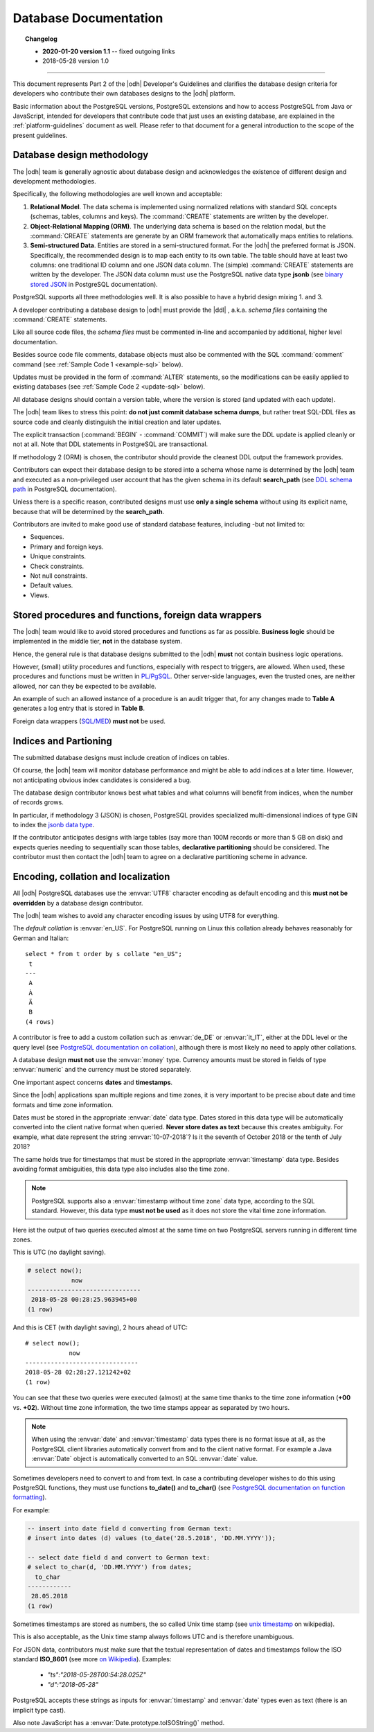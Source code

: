 .. _db-guidelines:

Database Documentation
----------------------


.. topic:: Changelog

   * :strong:`2020-01-20 version 1.1` -- fixed outgoing links
   * 2018-05-28 version 1.0

+++++

This document represents Part 2 of the |odh| Developer's Guidelines and
clarifies the database design criteria for developers who contribute
their own databases designs to the |odh| platform.

Basic information about the PostgreSQL versions, PostgreSQL extensions
and how to access PostgreSQL from Java or JavaScript, intended for
developers that contribute code that just uses an existing database,
are explained in the :ref:`platform-guidelines` document as
well. Please refer to that document for a general introduction to the
scope of the present guidelines.

.. dropdown:: Database Guidelines Summary

   The `Database Guidelines` contain the database design and database
   programming principles along with software version requirements. This
   section contains :strong:`only` the most important points.

   Please check the full version of this document at :ref:`db-guidelines`
   if you want to know more details, if you have some doubt or if what
   you were looking for is not mentioned in this summary.

   * The database can be designed with one of the :strong:`Relational
     Model`, :strong:`Object-Relational Mapping (ORM)`, or
     :strong:`Semi-structured Data`  methodologies.
   * A database designed with either methodology must be shipped with
     |DDL| - `schema files` containing the :command:`CREATE` statements.
   * Each database must include a :strong:`version table` and
     :strong:`indices` on tables.
   * All (SQL) source code must be well-documented, with in-line comments
     and higher level documentation.
   * Use standard database features - Sequences, primary and foreign
     keys, constraints (unique, check, not null), default values, views,
     and so on and so forth.
   * Separate business logic from database design; avoid stored procedure
     as much as possible.
   * Small procedures and functions, if needed. must be written in
     :strong:`PL/PgSQL`.
   * Do :strong:`not` use foreign data wrappers.
   * Consider using declarative partitioning for large tables - and
     contact |odh| team beforehand to discuss it.
   * Always use :envvar:`UTF8` character encoding and do :strong:`not`
     override it.
   * Default collation is :envvar:`en_US`, which works well for German and Italian
     as well.
   * Never use money type, but numeric.
   * Dates and time stamps must be store to avoid ambiguity. Never store
     them as text, but rather use their data types, :envvar:`date` (in
     UTC format) and :envvar:`timestamp with timezone`. Unix timestamp is
     accepted as well.
   * When using or manipulating JSON data always follow
     :strong:`ISO_8601` standard.

Database design methodology
~~~~~~~~~~~~~~~~~~~~~~~~~~~

The |odh| team is generally agnostic about database design and acknowledges
the existence of different design and development methodologies.

Specifically, the following methodologies are well known and acceptable:

#. :strong:`Relational Model`. The data schema is implemented using
   normalized relations with standard SQL concepts (schemas, tables,
   columns and keys). The :command:`CREATE` statements are written by
   the developer.

#. :strong:`Object-Relational Mapping (ORM)`. The underlying data
   schema is based on the relation modal, but the :command:`CREATE`
   statements are generate by an ORM framework that automatically maps
   entities to relations.

#. :strong:`Semi-structured Data`. Entities are stored in a
   semi-structured format. For the |odh| the preferred format is JSON.
   Specifically, the recommended design is to map each entity to its
   own table. The table should have at least two columns: one
   traditional ID column and one JSON data column. The (simple)
   :command:`CREATE` statements are written by the developer.  The
   JSON data column must use the PostgreSQL native data type
   :strong:`jsonb` (see `binary stored JSON
   <https://www.postgresql.org/docs/10/datatype-json.html#JSON-DOC-DESIGN>`_
   in PostgreSQL documentation).

PostgreSQL supports all three methodologies well. It is also possible
to have a hybrid design mixing 1. and 3.

A developer contributing a database design to |odh| must provide the
|ddl| , a.k.a. `schema files` containing the :command:`CREATE` statements.

Like all source code files, the `schema files` must be commented in-line and
accompanied by additional, higher level documentation.

Besides source code file comments, database objects must also be
commented with the SQL :command:`comment` command (see :ref:`Sample Code 1
<example-sql>` below).

Updates must be provided in the form of :command:`ALTER` statements,
so the modifications can be easily applied to existing databases (see
:ref:`Sample Code 2 <update-sql>` below).

All database designs should contain a version table, where the version is
stored (and updated with each update).

The |odh| team likes to stress this point: :strong:`do not just commit
database schema dumps`, but rather treat SQL-DDL files as source code
and cleanly distinguish the initial creation and later updates.

.. _example-sql:

.. grid::
   :gutter: 1
            
   .. grid-item-card::
      :columns: 6
      
      Sample Code 1: A DDL source file called :file:`foo.sql`
      ^^^^^^^^^^^^^^^^^^^^^^^^^^^^^^^^^^^^^^^^^^^^^^^^^^^^^^^


      .. code-block:: sql

         -- foo.sql
         -- a document with appendices
         --
         -- changelog:
         -- version 1.0
         --
         -- copyright, author etc.

         create sequence foo_seq;

         create table doc (
             id      int default nextval('foo_seq'),
        title   text not null,
        body    text,
        primary key(id)
         );

         comment on table doc is 'stores foo documents';

         create table appendix (
             id      int default nextval('foo_seq'),
        section char(1) not null,
        body    text,
        doc_id  int not null,
        primary key(id),
        foreign key (doc_id) references doc(id)
         );

         comment on table appendix is 'stores appendices to foo documents';

         create table foo_version (
             version varchar not null
         );

         insert into foo_version values ('1.0');

   .. grid-item-card::
      :columns: 6

      .. _update-sql:

      Sample Code 2: Update to schema of `foo.sql`, version 2.0:
      ^^^^^^^^^^^^^^^^^^^^^^^^^^^^^^^^^^^^^^^^^^^^^^^^^^^^^^^^^^

      .. code-block:: sql

         -- foo.sql
         -- a document with appendices
         --
         -- changelog:
         -- version 2.0 - added a field
         -- version 1.0
         --
         -- copyright, author etc.

         BEGIN;

         alter table doc add column publication_date date default current_date;

         update foo_version set version = '2.0';

         COMMIT;

The explicit transaction (:command:`BEGIN` - :command:`COMMIT`)
will make sure the DDL update is applied cleanly or not at
all. Note that DDL statements in PostgreSQL are transactional.


If methodology 2 (ORM) is chosen, the contributor should provide the
cleanest DDL output the framework provides.

Contributors can expect their database design to be stored into a
schema whose name is determined by the |odh| team and executed as a
non-privileged user account that has the given schema in its default
:strong:`search_path` (see `DDL schema path
<https://www.postgresql.org/docs/10/ddl-schemas.html#DDL-SCHEMAS-PATH>`_
in PostgreSQL documentation).

Unless there is a specific reason, contributed designs must use
:strong:`only a single schema` without using its explicit name,
because that will be determined by the :strong:`search_path`.

Contributors are invited to make good use of standard database
features, including -but not limited to:

- Sequences.
- Primary and foreign keys.
- Unique constraints.
- Check constraints.
- Not null constraints.
- Default values.
- Views.

Stored procedures and functions, foreign data wrappers
~~~~~~~~~~~~~~~~~~~~~~~~~~~~~~~~~~~~~~~~~~~~~~~~~~~~~~

The |odh| team would like to avoid stored procedures and functions as
far as possible. :strong:`Business logic` should be implemented in the
middle tier, :strong:`not` in the database system.

Hence, the general rule is that database designs submitted to the
|odh| :strong:`must` not contain business logic operations.

However, (small) utility procedures and functions, especially with
respect to triggers, are allowed. When used, these procedures and
functions must be written in `PL/PgSQL
<https://www.postgresql.org/docs/10/plpgsql.html>`_. Other
server-side languages, even the trusted ones, are neither allowed, nor
can they be expected to be available.

An example of such an allowed instance of a procedure is an audit
trigger that, for any changes made to :strong:`Table A` generates a
log entry that is stored in :strong:`Table B`.

Foreign data wrappers (`SQL/MED <https://www.postgresql.org/docs/10/sql-createforeigndatawrapper.html>`_) :strong:`must not` be used.

Indices and Partioning
~~~~~~~~~~~~~~~~~~~~~~

The submitted database designs must include creation of indices on
tables.

Of course, the |odh| team will monitor database performance and might
be able to add indices at a later time. However, not anticipating
obvious index candidates is considered a bug.

The database design contributor knows best what tables and what
columns will benefit from indices, when the number of records grows.

In particular, if methodology 3 (JSON) is chosen, PostgreSQL provides
specialized multi-dimensional indices of type GIN to index the `jsonb
data type
<https://www.postgresql.org/docs/10/datatype-json.html#JSON-INDEXING>`_.

If the contributor anticipates designs with large tables (say more
than 100M records or more than 5 GB on disk) and expects queries
needing to sequentially scan those tables, :strong:`declarative
partitioning` should be considered. The contributor must then contact
the |odh| team to agree on a declarative partitioning scheme in
advance.


Encoding, collation and localization
~~~~~~~~~~~~~~~~~~~~~~~~~~~~~~~~~~~~

All |odh| PostgreSQL databases use the :envvar:`UTF8` character
encoding as default encoding and this :strong:`must not be overridden` by a
database design contributor.

The |odh| team wishes to avoid any character encoding issues by using
UTF8 for everything.

The `default collation` is :envvar:`en_US`. For PostgreSQL
running on Linux this collation already behaves reasonably for German
and Italian::

     select * from t order by s collate "en_US";
      t 
     ---
      A
      À
      Ä
      B 
     (4 rows)

A contributor is free to add a custom collation such as
:envvar:`de_DE` or :envvar:`it_IT`, either at the DDL level or the
query level (see `PostgreSQL documentation on collation
<https://www.postgresql.org/docs/10/collation.html>`_),
although there is most likely no need to apply other collations.


A database design :strong:`must not` use the :envvar:`money`
type. Currency amounts must be stored in fields of type
:envvar:`numeric` and the currency must be stored separately.

One important aspect concerns :strong:`dates` and :strong:`timestamps`.

Since the |odh| applications span multiple regions and time zones, it
is very important to be precise about date and time formats and time
zone information.

Dates must be stored in the appropriate :envvar:`date` data
type. Dates stored in this data type will be automatically converted
into the client native format when queried. :strong:`Never store dates
as text` because this creates ambiguity. For example, what date
represent the string :envvar:`10-07-2018`? Is it the seventh of
October 2018 or the tenth of July 2018?

The same holds true for timestamps that must be stored in the
appropriate :envvar:`timestamp` data type. Besides avoiding format
ambiguities, this data type also includes also the time zone.

.. note:: PostgreSQL supports also a :envvar:`timestamp without time
   zone` data type, according to the SQL standard. However, this data
   type :strong:`must not be used` as it does not store the vital time
   zone information.

Here ist the output of two queries executed almost at the same time on two
PostgreSQL servers running in different time zones.

This is UTC (no daylight saving).

.. code-block:: sql

  # select now();
              now              
  -------------------------------
   2018-05-28 00:28:25.963945+00
  (1 row)


And this is CET (with daylight saving), 2 hours ahead of UTC::

  # select now();
              now              
  -------------------------------
  2018-05-28 02:28:27.121242+02
  (1 row)

You can see that these two queries were executed (almost) at the same
time thanks to the time zone information (:strong:`+00`
vs. :strong:`+02`). Without time zone information, the two time stamps
appear as separated by two hours.

.. Note:: When using the :envvar:`date` and :envvar:`timestamp` data
   types there is no format issue at all, as the PostgreSQL client
   libraries automatically convert from and to the client native
   format. For example a Java :envvar:`Date` object is automatically
   converted to an SQL :envvar:`date` value.

Sometimes developers need to convert to and from text. In case a
contributing developer wishes to do this using PostgreSQL functions,
they must use functions :strong:`to_date()` and :strong:`to_char()`
(see `PostgreSQL documentation on function formatting
<https://www.postgresql.org/docs/10/functions-formatting.html>`_).

For example:

.. code-block:: sql
		
   -- insert into date field d converting from German text:
   # insert into dates (d) values (to_date('28.5.2018', 'DD.MM.YYYY'));

   -- select date field d and convert to German text:
   # select to_char(d, 'DD.MM.YYYY') from dates;
     to_char   
   ------------
    28.05.2018
   (1 row)

Sometimes timestamps are stored as numbers, the so called Unix time
stamp (see `unix timestamp <https://en.wikipedia.org/wiki/Unix_time>`_
on wikipedia).

This is also acceptable, as the Unix time stamp always follows UTC and
is therefore unambiguous.

For JSON data, contributors must make sure that the textual
representation of dates and timestamps follow the ISO standard
:strong:`ISO_8601` (see more `on Wikipedia
<https://en.wikipedia.org/wiki/ISO_8601>`_). Examples:

 * `"ts":"2018-05-28T00:54:28.025Z"`
 * `"d":"2018-05-28"`

PostgreSQL accepts these strings as inputs for :envvar:`timestamp` and
:envvar:`date` types even as text (there is an implicit type cast).

Also note JavaScript has a :envvar:`Date.prototype.toISOString()`
method.

